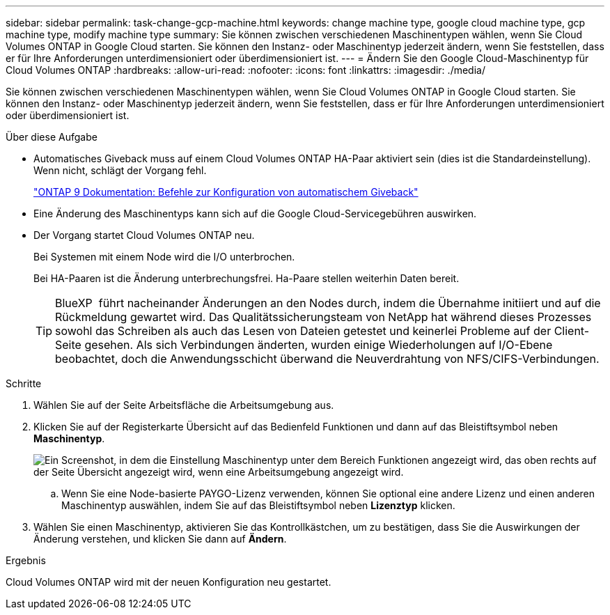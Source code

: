 ---
sidebar: sidebar 
permalink: task-change-gcp-machine.html 
keywords: change machine type, google cloud machine type, gcp machine type, modify machine type 
summary: Sie können zwischen verschiedenen Maschinentypen wählen, wenn Sie Cloud Volumes ONTAP in Google Cloud starten. Sie können den Instanz- oder Maschinentyp jederzeit ändern, wenn Sie feststellen, dass er für Ihre Anforderungen unterdimensioniert oder überdimensioniert ist. 
---
= Ändern Sie den Google Cloud-Maschinentyp für Cloud Volumes ONTAP
:hardbreaks:
:allow-uri-read: 
:nofooter: 
:icons: font
:linkattrs: 
:imagesdir: ./media/


[role="lead"]
Sie können zwischen verschiedenen Maschinentypen wählen, wenn Sie Cloud Volumes ONTAP in Google Cloud starten. Sie können den Instanz- oder Maschinentyp jederzeit ändern, wenn Sie feststellen, dass er für Ihre Anforderungen unterdimensioniert oder überdimensioniert ist.

.Über diese Aufgabe
* Automatisches Giveback muss auf einem Cloud Volumes ONTAP HA-Paar aktiviert sein (dies ist die Standardeinstellung). Wenn nicht, schlägt der Vorgang fehl.
+
http://docs.netapp.com/ontap-9/topic/com.netapp.doc.dot-cm-hacg/GUID-3F50DE15-0D01-49A5-BEFD-D529713EC1FA.html["ONTAP 9 Dokumentation: Befehle zur Konfiguration von automatischem Giveback"^]

* Eine Änderung des Maschinentyps kann sich auf die Google Cloud-Servicegebühren auswirken.
* Der Vorgang startet Cloud Volumes ONTAP neu.
+
Bei Systemen mit einem Node wird die I/O unterbrochen.

+
Bei HA-Paaren ist die Änderung unterbrechungsfrei. Ha-Paare stellen weiterhin Daten bereit.

+

TIP: BlueXP  führt nacheinander Änderungen an den Nodes durch, indem die Übernahme initiiert und auf die Rückmeldung gewartet wird. Das Qualitätssicherungsteam von NetApp hat während dieses Prozesses sowohl das Schreiben als auch das Lesen von Dateien getestet und keinerlei Probleme auf der Client-Seite gesehen. Als sich Verbindungen änderten, wurden einige Wiederholungen auf I/O-Ebene beobachtet, doch die Anwendungsschicht überwand die Neuverdrahtung von NFS/CIFS-Verbindungen.



.Schritte
. Wählen Sie auf der Seite Arbeitsfläche die Arbeitsumgebung aus.
. Klicken Sie auf der Registerkarte Übersicht auf das Bedienfeld Funktionen und dann auf das Bleistiftsymbol neben *Maschinentyp*.
+
image:screenshot_features_machine_type.png["Ein Screenshot, in dem die Einstellung Maschinentyp unter dem Bereich Funktionen angezeigt wird, das oben rechts auf der Seite Übersicht angezeigt wird, wenn eine Arbeitsumgebung angezeigt wird."]

+
.. Wenn Sie eine Node-basierte PAYGO-Lizenz verwenden, können Sie optional eine andere Lizenz und einen anderen Maschinentyp auswählen, indem Sie auf das Bleistiftsymbol neben *Lizenztyp* klicken.


. Wählen Sie einen Maschinentyp, aktivieren Sie das Kontrollkästchen, um zu bestätigen, dass Sie die Auswirkungen der Änderung verstehen, und klicken Sie dann auf *Ändern*.


.Ergebnis
Cloud Volumes ONTAP wird mit der neuen Konfiguration neu gestartet.
